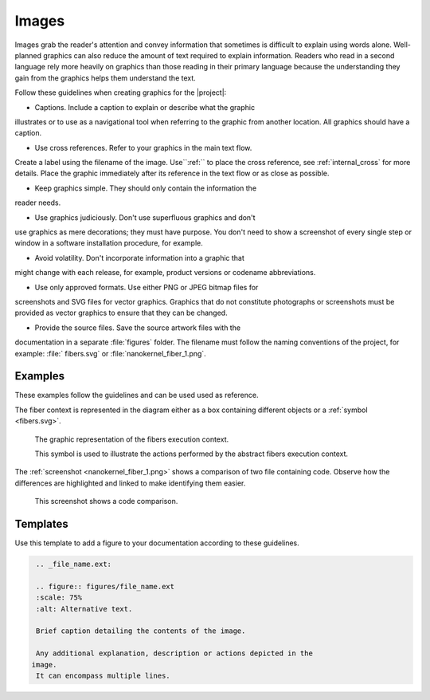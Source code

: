 .. _images:

Images
******

Images grab the reader's attention and convey information that
sometimes is difficult to explain using words alone. Well-planned
graphics can also reduce the amount of text required to explain
information. Readers who read in a second language rely more heavily
on graphics than those reading in their primary language because the
understanding they gain from the graphics helps them understand the
text.

Follow these guidelines when creating graphics for the |project|:

* Captions. Include a caption to explain or describe what the graphic
illustrates or to use as a navigational tool when referring to the
graphic from another location. All graphics should have a caption.

* Use cross references. Refer to your graphics in the main text flow.
Create a label using the filename of the image. Use``:ref:`` to place
the cross reference, see :ref:`internal_cross` for more details. Place
the graphic immediately after its reference in the text flow or as
close as possible.

* Keep graphics simple. They should only contain the information the
reader needs.

* Use graphics judiciously. Don't use superfluous graphics and don't
use graphics as mere decorations; they must have purpose. You don't
need to show a screenshot of every single step or window in a software
installation procedure, for example.

* Avoid volatility. Don't incorporate information into a graphic that
might change with each release, for example, product versions or
codename abbreviations.

* Use only approved formats. Use either PNG or JPEG bitmap files for
screenshots and SVG files for vector graphics. Graphics that do not
constitute photographs or screenshots must be provided as vector
graphics to ensure that they can be changed.

* Provide the source files. Save the source artwork files with the
documentation in a separate :file:`figures` folder. The filename must
follow the naming conventions of the project, for example: :file:`
fibers.svg` or :file:`nanokernel_fiber_1.png`.

Examples
========

These examples follow the guidelines and can be used used as reference.

The fiber context is represented in the diagram either as a box
containing different objects or a :ref:`symbol <fibers.svg>`.

.. _fibers.svg:

.. figure:: figures/fibers.svg
   :scale: 75 %
   :alt: Fibers Execution Context Symbol

   The graphic representation of the fibers execution context.

   This symbol is used to illustrate the actions performed by the
   abstract fibers execution context.

The :ref:`screenshot <nanokernel_fiber_1.png>` shows a comparison of
two file containing code. Observe how the differences are highlighted
and linked to make identifying them easier.

.. _nanokernel_fiber_1.png:

.. figure:: figures/nanokernel_fiber_1.png
   :scale: 75 %
   :alt: Nanokernel Code Comparison 2

   This screenshot shows a code comparison.

Templates
=========

Use this template to add a figure to your documentation according to
these guidelines.

.. code-block:: rst

    .. _file_name.ext:

    .. figure:: figures/file_name.ext
    :scale: 75%
    :alt: Alternative text.

    Brief caption detailing the contents of the image.

    Any additional explanation, description or actions depicted in the
   image.
    It can encompass multiple lines.